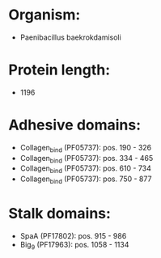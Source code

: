 * Organism:
- Paenibacillus baekrokdamisoli
* Protein length:
- 1196
* Adhesive domains:
- Collagen_bind (PF05737): pos. 190 - 326
- Collagen_bind (PF05737): pos. 334 - 465
- Collagen_bind (PF05737): pos. 610 - 734
- Collagen_bind (PF05737): pos. 750 - 877
* Stalk domains:
- SpaA (PF17802): pos. 915 - 986
- Big_9 (PF17963): pos. 1058 - 1134

